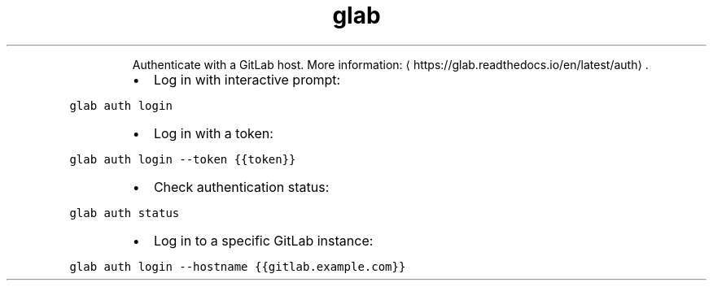 .TH glab auth
.PP
.RS
Authenticate with a GitLab host.
More information: \[la]https://glab.readthedocs.io/en/latest/auth\[ra]\&.
.RE
.RS
.IP \(bu 2
Log in with interactive prompt:
.RE
.PP
\fB\fCglab auth login\fR
.RS
.IP \(bu 2
Log in with a token:
.RE
.PP
\fB\fCglab auth login \-\-token {{token}}\fR
.RS
.IP \(bu 2
Check authentication status:
.RE
.PP
\fB\fCglab auth status\fR
.RS
.IP \(bu 2
Log in to a specific GitLab instance:
.RE
.PP
\fB\fCglab auth login \-\-hostname {{gitlab.example.com}}\fR
